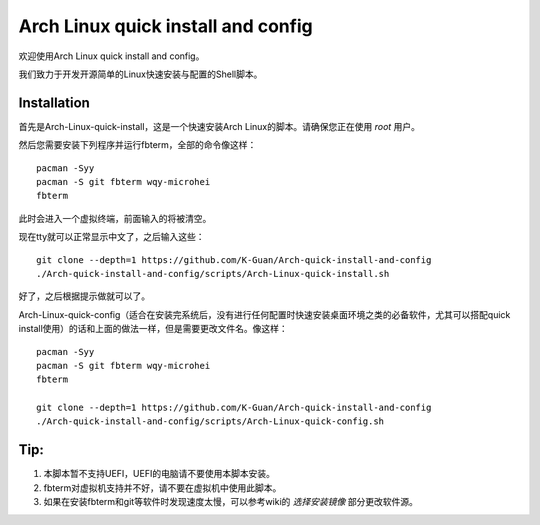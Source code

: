===================================
Arch Linux quick install and config
===================================

欢迎使用Arch Linux quick install and config。

我们致力于开发开源简单的Linux快速安装与配置的Shell脚本。


------------
Installation 
------------


首先是Arch-Linux-quick-install，这是一个快速安装Arch Linux的脚本。请确保您正在使用 *root* 用户。

然后您需要安装下列程序并运行fbterm，全部的命令像这样：


::

    pacman -Syy
    pacman -S git fbterm wqy-microhei 
    fbterm

此时会进入一个虚拟终端，前面输入的将被清空。

现在tty就可以正常显示中文了，之后输入这些：

::

    git clone --depth=1 https://github.com/K-Guan/Arch-quick-install-and-config
    ./Arch-quick-install-and-config/scripts/Arch-Linux-quick-install.sh

好了，之后根据提示做就可以了。


Arch-Linux-quick-config（适合在安装完系统后，没有进行任何配置时快速安装桌面环境之类的必备软件，尤其可以搭配quick install使用）的话和上面的做法一样，但是需要更改文件名。像这样：

::
  
    pacman -Syy
    pacman -S git fbterm wqy-microhei 
    fbterm

    git clone --depth=1 https://github.com/K-Guan/Arch-quick-install-and-config
    ./Arch-quick-install-and-config/scripts/Arch-Linux-quick-config.sh
    
    
----
Tip:
----


1. 本脚本暂不支持UEFI，UEFI的电脑请不要使用本脚本安装。

2. fbterm对虚拟机支持并不好，请不要在虚拟机中使用此脚本。

3. 如果在安装fbterm和git等软件时发现速度太慢，可以参考wiki的 *选择安装镜像* 部分更改软件源。

